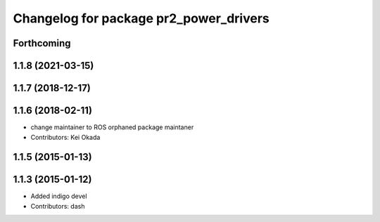^^^^^^^^^^^^^^^^^^^^^^^^^^^^^^^^^^^^^^^
Changelog for package pr2_power_drivers
^^^^^^^^^^^^^^^^^^^^^^^^^^^^^^^^^^^^^^^

Forthcoming
-----------

1.1.8 (2021-03-15)
------------------

1.1.7 (2018-12-17)
------------------

1.1.6 (2018-02-11)
------------------
* change maintainer to ROS orphaned package maintaner
* Contributors: Kei Okada

1.1.5 (2015-01-13)
------------------

1.1.3 (2015-01-12)
------------------
* Added indigo devel
* Contributors: dash
